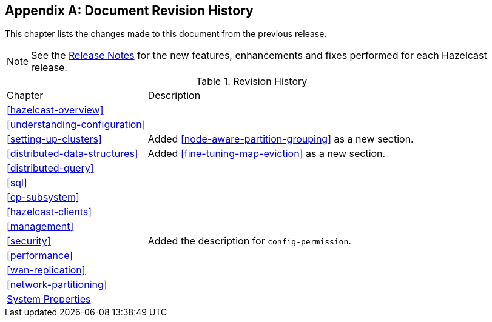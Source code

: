 [appendix]
== Document Revision History

This chapter lists the changes made to this document from the previous release.

NOTE: See the link:https://docs.hazelcast.org/docs/rn/[Release Notes^] for the new features, enhancements and fixes performed for each Hazelcast release.


.Revision History
[cols="2,5a"]
|===

|Chapter|Description

|<<hazelcast-overview>>
|

|<<understanding-configuration>>
|

|<<setting-up-clusters>>
|Added <<node-aware-partition-grouping>> as a new section.

| <<distributed-data-structures>>
| Added <<fine-tuning-map-eviction>> as a new section.

|<<distributed-query>>
|

|<<sql>>
|

|<<cp-subsystem>>
|

|<<hazelcast-clients>>
| 

| <<management>>
| 

|<<security>>
| Added the description for `config-permission`.

| <<performance>>
|

|<<wan-replication>>
|

|<<network-partitioning>>
|

|<<system-properties, System Properties>>
|

|===
